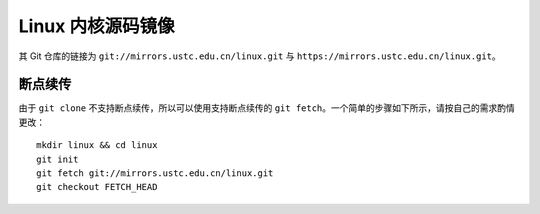 ==================
Linux 内核源码镜像
==================

其 Git 仓库的链接为 ``git://mirrors.ustc.edu.cn/linux.git`` 与 ``https://mirrors.ustc.edu.cn/linux.git``。

断点续传
--------

由于 ``git clone`` 不支持断点续传，所以可以使用支持断点续传的 ``git fetch``。一个简单的步骤如下所示，请按自己的需求酌情更改：

::

   mkdir linux && cd linux
   git init
   git fetch git://mirrors.ustc.edu.cn/linux.git
   git checkout FETCH_HEAD